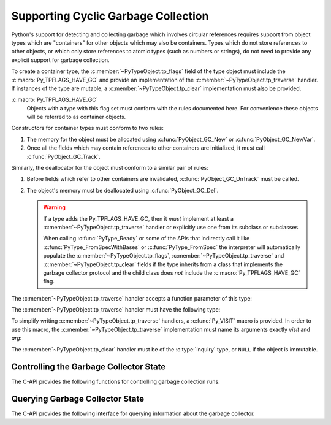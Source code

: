 .. highlight:: c

.. _supporting-cycle-detection:

Supporting Cyclic Garbage Collection
====================================

Python's support for detecting and collecting garbage which involves circular
references requires support from object types which are "containers" for other
objects which may also be containers.  Types which do not store references to
other objects, or which only store references to atomic types (such as numbers
or strings), do not need to provide any explicit support for garbage
collection.

To create a container type, the :c:member:`~PyTypeObject.tp_flags` field of the type object must
include the :c:macro:`Py_TPFLAGS_HAVE_GC` and provide an implementation of the
:c:member:`~PyTypeObject.tp_traverse` handler.  If instances of the type are mutable, a
:c:member:`~PyTypeObject.tp_clear` implementation must also be provided.


:c:macro:`Py_TPFLAGS_HAVE_GC`
   Objects with a type with this flag set must conform with the rules
   documented here.  For convenience these objects will be referred to as
   container objects.

Constructors for container types must conform to two rules:

#. The memory for the object must be allocated using :c:func:`PyObject_GC_New`
   or :c:func:`PyObject_GC_NewVar`.

#. Once all the fields which may contain references to other containers are
   initialized, it must call :c:func:`PyObject_GC_Track`.

Similarly, the deallocator for the object must conform to a similar pair of
rules:

#. Before fields which refer to other containers are invalidated,
   :c:func:`PyObject_GC_UnTrack` must be called.

#. The object's memory must be deallocated using :c:func:`PyObject_GC_Del`.

   .. warning::
      If a type adds the Py_TPFLAGS_HAVE_GC, then it *must* implement at least
      a :c:member:`~PyTypeObject.tp_traverse` handler or explicitly use one
      from its subclass or subclasses.

      When calling :c:func:`PyType_Ready` or some of the APIs that indirectly
      call it like :c:func:`PyType_FromSpecWithBases` or
      :c:func:`PyType_FromSpec` the interpreter will automatically populate the
      :c:member:`~PyTypeObject.tp_flags`, :c:member:`~PyTypeObject.tp_traverse`
      and :c:member:`~PyTypeObject.tp_clear` fields if the type inherits from a
      class that implements the garbage collector protocol and the child class
      does *not* include the :c:macro:`Py_TPFLAGS_HAVE_GC` flag.

.. c:function:: TYPE* PyObject_GC_New(TYPE, PyTypeObject *type)

   Analogous to :c:func:`PyObject_New` but for container objects with the
   :c:macro:`Py_TPFLAGS_HAVE_GC` flag set.

.. c:function:: TYPE* PyObject_GC_NewVar(TYPE, PyTypeObject *type, Py_ssize_t size)

   Analogous to :c:func:`PyObject_NewVar` but for container objects with the
   :c:macro:`Py_TPFLAGS_HAVE_GC` flag set.

.. c:function:: PyObject* PyUnstable_Object_GC_NewWithExtraData(PyTypeObject *type, size_t extra_size)

   Analogous to :c:func:`PyObject_GC_New` but allocates *extra_size*
   bytes at the end of the object (at offset
   :c:member:`~PyTypeObject.tp_basicsize`).
   The allocated memory is initialized to zeros,
   except for the :c:type:`Python object header <PyObject>`.

   The extra data will be deallocated with the object, but otherwise it is
   not managed by Python.

   .. warning::
      The function is marked as unstable because the final mechanism
      for reserving extra data after an instance is not yet decided.
      For allocating a variable number of fields, prefer using
      :c:type:`PyVarObject` and :c:member:`~PyTypeObject.tp_itemsize`
      instead.

   .. versionadded:: 3.12


.. c:function:: TYPE* PyObject_GC_Resize(TYPE, PyVarObject *op, Py_ssize_t newsize)

   Resize an object allocated by :c:func:`PyObject_NewVar`.  Returns the
   resized object or ``NULL`` on failure.  *op* must not be tracked by the collector yet.


.. c:function:: void PyObject_GC_Track(PyObject *op)

   Adds the object *op* to the set of container objects tracked by the
   collector.  The collector can run at unexpected times so objects must be
   valid while being tracked.  This should be called once all the fields
   followed by the :c:member:`~PyTypeObject.tp_traverse` handler become valid, usually near the
   end of the constructor.


.. c:function:: int PyObject_IS_GC(PyObject *obj)

   Returns non-zero if the object implements the garbage collector protocol,
   otherwise returns 0.

   The object cannot be tracked by the garbage collector if this function returns 0.


.. c:function:: int PyObject_GC_IsTracked(PyObject *op)

   Returns 1 if the object type of *op* implements the GC protocol and *op* is being
   currently tracked by the garbage collector and 0 otherwise.

   This is analogous to the Python function :func:`gc.is_tracked`.

   .. versionadded:: 3.9


.. c:function:: int PyObject_GC_IsFinalized(PyObject *op)

   Returns 1 if the object type of *op* implements the GC protocol and *op* has been
   already finalized by the garbage collector and 0 otherwise.

   This is analogous to the Python function :func:`gc.is_finalized`.

   .. versionadded:: 3.9


.. c:function:: void PyObject_GC_Del(void *op)

   Releases memory allocated to an object using :c:func:`PyObject_GC_New` or
   :c:func:`PyObject_GC_NewVar`.


.. c:function:: void PyObject_GC_UnTrack(void *op)

   Remove the object *op* from the set of container objects tracked by the
   collector.  Note that :c:func:`PyObject_GC_Track` can be called again on
   this object to add it back to the set of tracked objects.  The deallocator
   (:c:member:`~PyTypeObject.tp_dealloc` handler) should call this for the object before any of
   the fields used by the :c:member:`~PyTypeObject.tp_traverse` handler become invalid.


.. versionchanged:: 3.8

   The :c:func:`!_PyObject_GC_TRACK` and :c:func:`!_PyObject_GC_UNTRACK` macros
   have been removed from the public C API.

The :c:member:`~PyTypeObject.tp_traverse` handler accepts a function parameter of this type:


.. c:type:: int (*visitproc)(PyObject *object, void *arg)

   Type of the visitor function passed to the :c:member:`~PyTypeObject.tp_traverse` handler.
   The function should be called with an object to traverse as *object* and
   the third parameter to the :c:member:`~PyTypeObject.tp_traverse` handler as *arg*.  The
   Python core uses several visitor functions to implement cyclic garbage
   detection; it's not expected that users will need to write their own
   visitor functions.

The :c:member:`~PyTypeObject.tp_traverse` handler must have the following type:


.. c:type:: int (*traverseproc)(PyObject *self, visitproc visit, void *arg)

   Traversal function for a container object.  Implementations must call the
   *visit* function for each object directly contained by *self*, with the
   parameters to *visit* being the contained object and the *arg* value passed
   to the handler.  The *visit* function must not be called with a ``NULL``
   object argument.  If *visit* returns a non-zero value that value should be
   returned immediately.

To simplify writing :c:member:`~PyTypeObject.tp_traverse` handlers, a :c:func:`Py_VISIT` macro is
provided.  In order to use this macro, the :c:member:`~PyTypeObject.tp_traverse` implementation
must name its arguments exactly *visit* and *arg*:


.. c:function:: void Py_VISIT(PyObject *o)

   If *o* is not ``NULL``, call the *visit* callback, with arguments *o*
   and *arg*.  If *visit* returns a non-zero value, then return it.
   Using this macro, :c:member:`~PyTypeObject.tp_traverse` handlers
   look like::

      static int
      my_traverse(Noddy *self, visitproc visit, void *arg)
      {
          Py_VISIT(self->foo);
          Py_VISIT(self->bar);
          return 0;
      }

The :c:member:`~PyTypeObject.tp_clear` handler must be of the :c:type:`inquiry` type, or ``NULL``
if the object is immutable.


.. c:type:: int (*inquiry)(PyObject *self)

   Drop references that may have created reference cycles.  Immutable objects
   do not have to define this method since they can never directly create
   reference cycles.  Note that the object must still be valid after calling
   this method (don't just call :c:func:`Py_DECREF` on a reference).  The
   collector will call this method if it detects that this object is involved
   in a reference cycle.


Controlling the Garbage Collector State
---------------------------------------

The C-API provides the following functions for controlling
garbage collection runs.

.. c:function:: Py_ssize_t PyGC_Collect(void)

   Perform a full garbage collection, if the garbage collector is enabled.
   (Note that :func:`gc.collect` runs it unconditionally.)

   Returns the number of collected + unreachable objects which cannot
   be collected.
   If the garbage collector is disabled or already collecting,
   returns ``0`` immediately.
   Errors during garbage collection are passed to :data:`sys.unraisablehook`.
   This function does not raise exceptions.


.. c:function:: int PyGC_Enable(void)

   Enable the garbage collector: similar to :func:`gc.enable`.
   Returns the previous state, 0 for disabled and 1 for enabled.

   .. versionadded:: 3.10


.. c:function:: int PyGC_Disable(void)

   Disable the garbage collector: similar to :func:`gc.disable`.
   Returns the previous state, 0 for disabled and 1 for enabled.

   .. versionadded:: 3.10


.. c:function:: int PyGC_IsEnabled(void)

   Query the state of the garbage collector: similar to :func:`gc.isenabled`.
   Returns the current state, 0 for disabled and 1 for enabled.

   .. versionadded:: 3.10


Querying Garbage Collector State
--------------------------------

The C-API provides the following interface for querying information about
the garbage collector.

.. c:function:: void PyUnstable_GC_VisitObjects(gcvisitobjects_t callback, void *arg)

   Run supplied *callback* on all live GC-capable objects. *arg* is passed through to
   all invocations of *callback*.

   .. warning::
      If new objects are (de)allocated by the callback it is undefined if they
      will be visited.

      Garbage collection is disabled during operation. Explicitly running a collection
      in the callback may lead to undefined behaviour e.g. visiting the same objects
      multiple times or not at all.

   .. versionadded:: 3.12

.. c:type:: int (*gcvisitobjects_t)(PyObject *object, void *arg)

   Type of the visitor function to be passed to :c:func:`PyUnstable_GC_VisitObjects`.
   *arg* is the same as the *arg* passed to ``PyUnstable_GC_VisitObjects``.
   Return ``0`` to continue iteration, return ``1`` to stop iteration. Other return
   values are reserved for now so behavior on returning anything else is undefined.

   .. versionadded:: 3.12


